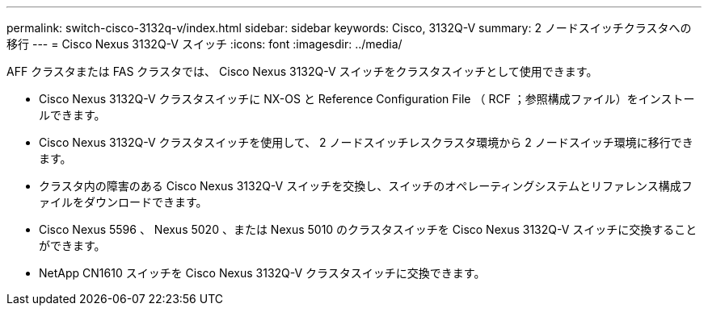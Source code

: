 ---
permalink: switch-cisco-3132q-v/index.html 
sidebar: sidebar 
keywords: Cisco, 3132Q-V 
summary: 2 ノードスイッチクラスタへの移行 
---
= Cisco Nexus 3132Q-V スイッチ
:icons: font
:imagesdir: ../media/


[role="lead"]
AFF クラスタまたは FAS クラスタでは、 Cisco Nexus 3132Q-V スイッチをクラスタスイッチとして使用できます。

* Cisco Nexus 3132Q-V クラスタスイッチに NX-OS と Reference Configuration File （ RCF ；参照構成ファイル）をインストールできます。
* Cisco Nexus 3132Q-V クラスタスイッチを使用して、 2 ノードスイッチレスクラスタ環境から 2 ノードスイッチ環境に移行できます。
* クラスタ内の障害のある Cisco Nexus 3132Q-V スイッチを交換し、スイッチのオペレーティングシステムとリファレンス構成ファイルをダウンロードできます。
* Cisco Nexus 5596 、 Nexus 5020 、または Nexus 5010 のクラスタスイッチを Cisco Nexus 3132Q-V スイッチに交換することができます。
* NetApp CN1610 スイッチを Cisco Nexus 3132Q-V クラスタスイッチに交換できます。

